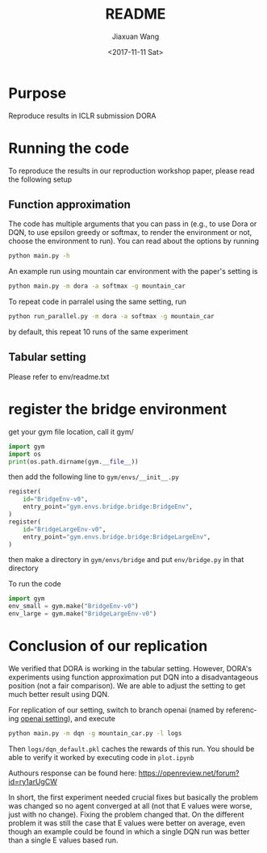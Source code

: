 #+TITLE: README
#+DATE: <2017-11-11 Sat>
#+AUTHOR: Jiaxuan Wang
#+EMAIL: jiaxuan@umich
#+OPTIONS: ':nil *:t -:t ::t <:t H:3 \n:nil ^:t arch:headline author:t c:nil
#+OPTIONS: creator:comment d:(not "LOGBOOK") date:t e:t email:nil f:t inline:t
#+OPTIONS: num:t p:nil pri:nil stat:t tags:t tasks:t tex:t timestamp:t toc:nil
#+OPTIONS: todo:t |:t
#+CREATOR: Emacs 25.1.1 (Org mode 8.2.10)
#+DESCRIPTION:
#+EXCLUDE_TAGS: noexport
#+KEYWORDS:
#+LANGUAGE: en
#+SELECT_TAGS: export

* Purpose

Reproduce results in ICLR submission DORA

* Running the code

To reproduce the results in our reproduction workshop paper, please read the
following setup

** Function approximation

The code has multiple arguments that you can pass in (e.g., to use Dora or DQN,
to use epsilon greedy or softmax, to render the environment or not, choose the 
environment to run). You can read about the options by running

#+BEGIN_SRC bash
python main.py -h
#+END_SRC

An example run using mountain car environment with the paper's setting is

#+BEGIN_SRC bash
python main.py -m dora -a softmax -g mountain_car
#+END_SRC

To repeat code in parralel using the same setting, run

#+BEGIN_SRC bash
python run_parallel.py -m dora -a softmax -g mountain_car
#+END_SRC

by default, this repeat 10 runs of the same experiment

** Tabular setting

Please refer to env/readme.txt

* register the bridge environment

get your gym file location, call it gym/

#+BEGIN_SRC python :results output
import gym
import os
print(os.path.dirname(gym.__file__))
#+END_SRC

then add the following line to ~gym/envs/__init__.py~

#+BEGIN_SRC python
register(
    id="BridgeEnv-v0",
    entry_point="gym.envs.bridge.bridge:BridgeEnv",
)
register(
    id="BridgeLargeEnv-v0",
    entry_point="gym.envs.bridge.bridge:BridgeLargeEnv",
)
#+END_SRC

then make a directory in ~gym/envs/bridge~ and put ~env/bridge.py~ in that directory

To run the code

#+BEGIN_SRC python
import gym
env_small = gym.make("BridgeEnv-v0")
env_large = gym.make("BridgeLargeEnv-v0")
#+END_SRC

#+RESULTS:
: None






* Conclusion of our replication

We verified that DORA is working in the tabular setting. However, DORA's
experiments using function approximation put DQN into a disadvantageous position
(not a fair comparison). We are able to adjust the setting to get much better
result using DQN.

For replication of our setting, switch to branch openai (named by referencing
[[https://github.com/openai/baselines/blob/master/baselines/deepq/experiments/train_mountaincar.py][openai setting]]), and execute

#+BEGIN_SRC bash
python main.py -m dqn -g mountain_car.py -l logs
#+END_SRC

Then ~logs/dqn_default.pkl~ caches the rewards of this run. You should be able
to verify it worked by executing code in ~plot.ipynb~

Authours response can be found here:
https://openreview.net/forum?id=ry1arUgCW

In short, the first experiment needed crucial fixes but basically the problem was changed so no agent converged at all (not that E values were worse, just with no change). Fixing the problem changed that.
On the different problem it was still the case that E values were better on average, even though an example could be found in which a single DQN run was better than a single E values based run. 
